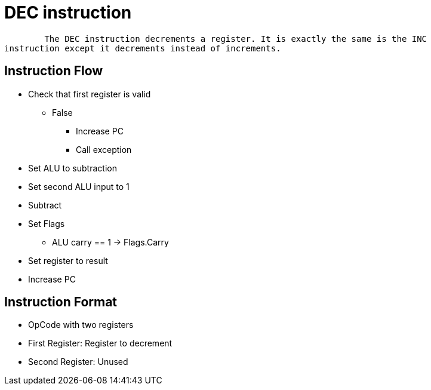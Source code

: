 DEC instruction
===============

	The DEC instruction decrements a register. It is exactly the same is the INC
instruction except it decrements instead of increments.

Instruction Flow
----------------
    * Check that first register is valid
    ** False
    *** Increase PC
    *** Call exception
    * Set ALU to subtraction
    * Set second ALU input to 1
    * Subtract
    * Set Flags
    ** ALU carry == 1 -> Flags.Carry
    * Set register to result
    * Increase PC


Instruction Format
------------------
    * OpCode with two registers
	* First Register:   Register to decrement
	* Second Register:  Unused
